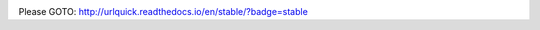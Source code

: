 .. image:: https://readthedocs.org/projects/urlquick/badge/?version=stable
    :target: http://urlquick.readthedocs.io/en/stable/?badge=stable

Please GOTO: http://urlquick.readthedocs.io/en/stable/?badge=stable
